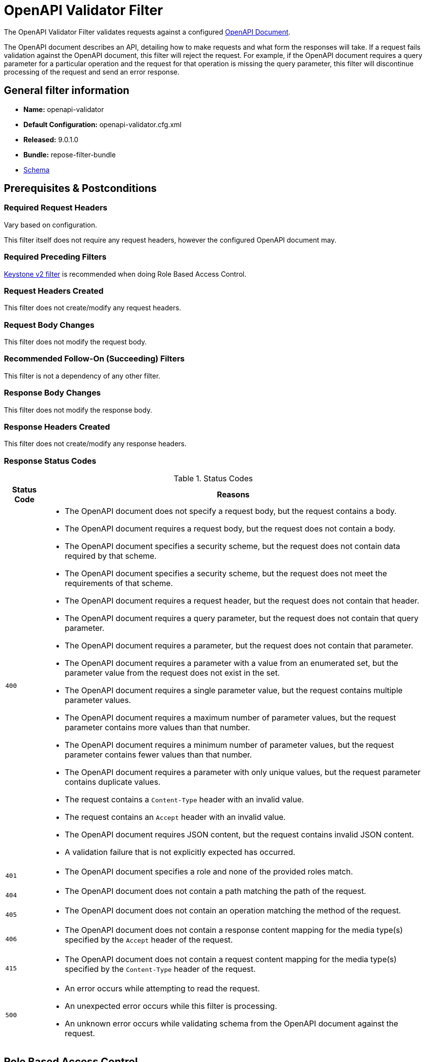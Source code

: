 = OpenAPI Validator Filter

The OpenAPI Validator Filter validates requests against a configured https://github.com/OAI/OpenAPI-Specification[OpenAPI Document].

The OpenAPI document describes an API, detailing how to make requests and what form the responses will take.
If a request fails validation against the OpenAPI document, this filter will reject the request.
For example, if the OpenAPI document requires a query parameter for a particular operation and the request for that operation is missing the query parameter, this filter will discontinue processing of the request and send an error response.

== General filter information
* *Name:* openapi-validator
* *Default Configuration:* openapi-validator.cfg.xml
* *Released:* 9.0.1.0
* *Bundle:* repose-filter-bundle
* link:../schemas/openapi-validator.xsd[Schema]

== Prerequisites & Postconditions
=== Required Request Headers
Vary based on configuration.

This filter itself does not require any request headers, however the configured OpenAPI document may.

=== Required Preceding Filters
<<keystone-v2.adoc#, Keystone v2 filter>> is recommended when doing Role Based Access Control.

=== Request Headers Created
This filter does not create/modify any request headers.

=== Request Body Changes
This filter does not modify the request body.

=== Recommended Follow-On (Succeeding) Filters
This filter is not a dependency of any other filter.

=== Response Body Changes
This filter does not modify the response body.

=== Response Headers Created
This filter does not create/modify any response headers.

=== Response Status Codes
[cols="2", options="header,autowidth"]
.Status Codes
|===
| Status Code
| Reasons

| `400`
a| * The OpenAPI document does not specify a request body, but the request contains a body.
   * The OpenAPI document requires a request body, but the request does not contain a body.
   * The OpenAPI document specifies a security scheme, but the request does not contain data required by that scheme.
   * The OpenAPI document specifies a security scheme, but the request does not meet the requirements of that scheme.
   * The OpenAPI document requires a request header, but the request does not contain that header.
   * The OpenAPI document requires a query parameter, but the request does not contain that query parameter.
   * The OpenAPI document requires a parameter, but the request does not contain that parameter.
   * The OpenAPI document requires a parameter with a value from an enumerated set, but the parameter value from the request does not exist in the set.
   * The OpenAPI document requires a single parameter value, but the request contains multiple parameter values.
   * The OpenAPI document requires a maximum number of parameter values, but the request parameter contains more values than that number.
   * The OpenAPI document requires a minimum number of parameter values, but the request parameter contains fewer values than that number.
   * The OpenAPI document requires a parameter with only unique values, but the request parameter contains duplicate values.
   * The request contains a `Content-Type` header with an invalid value.
   * The request contains an `Accept` header with an invalid value.
   * The OpenAPI document requires JSON content, but the request contains invalid JSON content.
   * A validation failure that is not explicitly expected has occurred.

| `401`
a| * The OpenAPI document specifies a role and none of the provided roles match.

| `404`
a| * The OpenAPI document does not contain a path matching the path of the request.

| `405`
a| * The OpenAPI document does not contain an operation matching the method of the request.

| `406`
a| * The OpenAPI document does not contain a response content mapping for the media type(s) specified by the `Accept` header of the request.

| `415`
a| * The OpenAPI document does not contain a request content mapping for the media type(s) specified by the `Content-Type` header of the request.

| `500`
a| * An error occurs while attempting to read the request.
   * An unexpected error occurs while this filter is processing.
   * An unknown error occurs while validating schema from the OpenAPI document against the request.
|===

== Role Based Access Control
For convenience an extension is provided that does role checking when used in combination with the <<keystone-v2.adoc#, Keystone v2 filter>>.
This is enable through the extension mechanism of *Swagger/OpenApi* under the element name `x-rax-roles`.

[source, yaml]
.partial api-spec.yml
----
paths:
  /pets:
    get:
      summary: List all pets
      operationId: listPets
      x-rax-roles: ["user", "admin"]  <1>
----
<1> The array of role names that are acceptable. This value must be an array even if it contains a single value.

The values contained in the request `X-Roles` header will be compared against the configured list, if any match the request is considered valid.

[NOTE]
====
This is just a convenience, the same thing could be acheived by doing a header check in the api specification.
====

== Examples
=== OpenAPI Request Validation
This configuration will validate inbound requests against an OpenAPI document.

[source, xml]
.openapi-validator.cfg.xml
----
<openapi-validator xmlns="http://docs.openrepose.org/repose/openapivalidator/v1.0"
                   href="https://raw.githubusercontent.com/OAI/OpenAPI-Specification/3.0.2/examples/v3.0/petstore.yaml"/> <!--1-->
----
<1> A URL which specifies where the OpenAPI document to use for validation is located and how to access it.  +
    This reference can be either local or remote, absolute or relative. +
    If relative, this reference will be resolved as a file in the *Repose* configuration root directory. +
    Scheme (e.g., `http:`, `file:`) support is determined by the JVM running this filter.

== Additional Information
This filter is backed by the https://bitbucket.org/atlassian/swagger-request-validator[Swagger Request Validator] library.
As such, the validations supported by this filter are exactly those supported by that library.

=== Validation Failure Priority
If a request fails validation due to more than one issue, the issue with the highest priority will be used to set the response status code and reason.

The following list provides all request validation issues handled by this filter in priority order (i.e., issues higher on the list will be used over issues lower on the list):

. Path missing
. Method not allowed
. Unexpected body
. Missing body
. Missing security
. Invalid security
. Missing header
. Missing query
. Missing parameter
. Invalid enum parameter
. Invalid parameter collection
. Invalid parameter collection format
. Parameter collection contains too many items
. Parameter collection contains too few items
. Parameter collection contains duplicate items
. Invalid content type
. Content type not allowed
. Invalid accept type
. Accept type not allowed
. Invalid JSON content
. Unknown schema validation problem
. Any other validation failure
